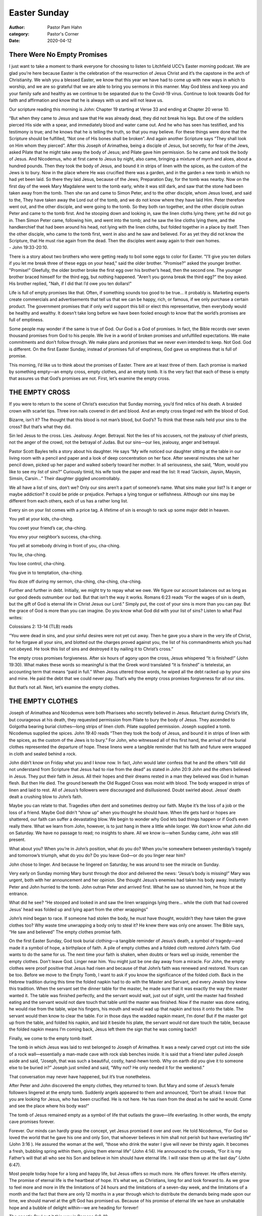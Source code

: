 Easter Sunday
=============

:author: Pastor Pam Hahn
:category: Pastor's Corner
:date: 2020-04-12

.. raw:: html

    <p>
        <iframe src="https://anchor.fm/litchfield-ucc/embed/episodes/Easter-Sunday-Sermon-ecmpit" height="102px" width="100%" frameborder="0" scrolling="no"></iframe>
    </p>


There Were No Empty Promises
^^^^^^^^^^^^^^^^^^^^^^^^^^^^

I just want to take a moment to thank everyone for choosing to listen to Litchfield UCC’s Easter morning podcast. We are glad you’re here because Easter is the celebration of the resurrection of Jesus Christ and it’s the capstone in the arch of Christianity. We wish you a blessed Easter, we know that this year we have had to come up with new ways in which to worship, and we are so grateful that we are able to bring you sermons in this manner. May God bless and keep you and your family safe and healthy as we continue to be separated due to the Covid-19 virus. Continue to look towards God for faith and affirmation and know that he is always with us and will not leave us.

Our scripture reading this morning is John: Chapter 19 starting at Verse 33 and ending at Chapter 20 verse 10.

| “But when they came to Jesus and saw that He was already dead, they did not break his legs. But one of the soldiers pierced His side with a spear, and immediately blood and water came out. And he who has seen has testified, and his testimony is true; and he knows that he is telling the truth, so that you may believe. For these things were done that the Scripture should be fulfilled, “Not one of His bones shall be broken”. And again another Scripture says “They shall look on Him whom they pierced”. After this Joseph of Arimathea, being a disciple of Jesus, but secretly, for fear of the Jews, asked Pilate that he might take away the body of Jesus; and Pilate gave him permission. So he came and took the body of Jesus. And Nicodemus, who at first came to Jesus by night, also came, bringing a mixture of myrrh and aloes, about a hundred pounds. Then they took the body of Jesus, and bound it in strips of linen with the spices, as the custom of the Jews is to bury. Now in the place where He was crucified there was a garden, and in the garden a new tomb in which no had yet been laid. So there they laid Jesus, because of the Jews; Preparation Day, for the tomb was nearby. Now on the first day of the week Mary Magdalene went to the tomb early, white it was still dark, and saw that the stone had been taken away from the tomb. Then she ran and came to Simon Peter, and to the other disciple, whom Jesus loved, and said to the, They have taken away the Lord out of the tomb, and we do not know where they have laid Him. Peter therefore went out, and the other disciple, and were going to the tomb. So they both ran together, and the other disciple outran Peter and came to the tomb first. And he stooping down and looking in, saw the linen cloths lying there; yet he did not go in. Then Simon Peter came, following him, and went into the tomb; and he saw the line cloths lying there, and the handkerchief that had been around his head, not lying with the linen cloths, but folded together in a place by itself. Then the other disciple, who came to the tomb first, went in also and he saw and believed. For as yet they did not know the Scripture, that He must rise again from the dead. Then the disciples went away again to their own homes.
| - John 19:33-20:10.

There is a story about two brothers who were getting ready to boil some eggs to color for Easter. "I’ll give you ten dollars if you let me break three of these eggs on your head," said the older brother. "Promise?" asked the younger brother. "Promise!" Gleefully, the older brother broke the first egg over his brother’s head, then the second one. The younger brother braced himself for the third egg, but nothing happened. "Aren’t you gonna break the third egg?" the boy asked. His brother replied, "Nah, if I did that I’d owe you ten dollars!"

Life is full of empty promises like that. Often, if something sounds too good to be true… it probably is. Marketing experts create commercials and advertisements that tell us that we can be happy, rich, or famous, if we only purchase a certain product. The government promises that if only we’d support this bill or elect this representative, then everybody would be healthy and wealthy. It doesn’t take long before we have been fooled enough to know that the world’s promises are full of emptiness.

Some people may wonder if the same is true of God. Our God is a God of promises. In fact, the Bible records over seven thousand promises from God to his people. We live in a world of broken promises and unfulfilled expectations. We make commitments and don’t follow through. We make plans and promises that we never even intended to keep. Not God. God is different. On the first Easter Sunday, instead of promises full of emptiness, God gave us emptiness that is full of promise.

This morning, I’d like us to think about the promises of Easter. There are at least three of them. Each promise is marked by something empty—an empty cross, empty clothes, and an empty tomb. It is the very fact that each of these is empty that assures us that God’s promises are not. First, let’s examine the empty cross.

THE EMPTY CROSS
^^^^^^^^^^^^^^^

If you were to return to the scene of Christ’s execution that Sunday morning, you’d find relics of his death. A braided crown with scarlet tips. Three iron nails covered in dirt and blood. And an empty cross tinged red with the blood of God.

Bizarre, isn’t it? The thought that this blood is not man’s blood, but God’s? To think that these nails held your sins to the cross? But that’s what they did.

Sin led Jesus to the cross. Lies. Jealousy. Anger. Betrayal. Not the lies of his accusers, not the jealousy of chief priests, not the anger of the crowd, not the betrayal of Judas. But our sins—our lies, jealousy, anger and betrayal.

Pastor Scott Bayles tells a story about his daughter. He says “My wife noticed our daughter sitting at the table in our living room with a pencil and paper and a look of deep concentration on her face. After several minutes she sat her pencil down, picked up her paper and walked soberly toward her mother. In all seriousness, she said, “Mom, would you like to see my list of sins?” Curiously timid, his wife took the paper and read the list: It read “Jacksin, Jaysin, Maysin, Simsin, Carsin…” Their daughter giggled uncontrollably.

We all have a list of sins, don’t we? Only our sins aren’t a part of someone’s name. What sins make your list? Is it anger or maybe addiction? It could be pride or prejudice. Perhaps a lying tongue or selfishness. Although our sins may be different from each others, each of us has a rather long list.

Every sin on your list comes with a price tag. A lifetime of sin is enough to rack up some major debt in heaven.

You yell at your kids, cha-ching.

You covet your friend’s car, cha-ching.

You envy your neighbor’s success, cha-ching.

You yell at somebody driving in front of you, cha-ching.

You lie, cha-ching.

You lose control, cha-ching.

You give in to temptation, cha-ching.

You doze off during my sermon, cha-ching, cha-ching, cha-ching.

Further and further in debt. Initially, we might try to repay what we owe. We figure our account balances out as long as our good deeds outnumber our bad. But that isn’t the way it works. Romans 6:23 reads “For the wages of sin is death, but the gift of God is eternal life in Christ Jesus our Lord.” Simply put, the cost of your sins is more than you can pay. But the grace of God is more than you can imagine. Do you know what God did with your list of sins? Listen to what Paul writes:

Colossians 2: 13-14 (TLB) reads

| “You were dead in sins, and your sinful desires were not yet cut away. Then he gave you a share in the very life of Christ, for he forgave all your sins, and blotted out the charges proved against you, the list of his commandments which you had not obeyed. He took this list of sins and destroyed it by nailing it to Christ’s cross.”

The empty cross promises forgiveness. After six hours of agony upon the cross, Jesus whispered “It is finished!” (John 19:30). What makes these words so meaningful is that the Greek word translated “it is finished” is tetelestai, an accounting term that means “paid in full.” When Jesus uttered those words, he wiped all the debt racked up by your sins and mine. He paid the debt that we could never pay. That’s why the empty cross promises forgiveness for all our sins.

But that’s not all. Next, let’s examine the empty clothes.

THE EMPTY CLOTHES
^^^^^^^^^^^^^^^^^

Joseph of Arimathea and Nicodemus were both Pharisees who secretly believed in Jesus. Reluctant during Christ’s life, but courageous at his death, they requested permission from Pilate to bury the body of Jesus. They ascended to Golgotha bearing burial clothes—long strips of linen cloth. Pilate supplied permission. Joseph supplied a tomb. Nicodemus supplied the spices. John 19:40 reads “Then they took the body of Jesus, and bound it in strips of linen with the spices, as the custom of the Jews is to bury.” For John, who witnessed all of this first hand, the arrival of the burial clothes represented the departure of hope. These linens were a tangible reminder that his faith and future were wrapped in cloth and sealed behind a rock.

John didn’t know on Friday what you and I know now. In fact, John would later confess that he and the others “still did not understand from Scripture that Jesus had to rise from the dead” as stated in John 20:9 John and the others believed in Jesus. They put their faith in Jesus. All their hopes and their dreams rested in a man they believed was God in human flesh. But then He died. The ground beneath the Old Rugged Cross was moist with blood. The body wrapped in strips of linen and laid to rest. All of Jesus’s followers were discouraged and disillusioned. Doubt swirled about. Jesus’ death dealt a crushing blow to John’s faith.

Maybe you can relate to that. Tragedies often dent and sometimes destroy our faith. Maybe it’s the loss of a job or the loss of a friend. Maybe God didn’t “show up” when you thought he should have. When life gets hard or hopes are shattered, our faith can suffer a devastating blow. We begin to wonder why God lets bad things happen or if God’s even really there. What we learn from John, however, is to just hang in there a little while longer. We don’t know what John did on Saturday. We have no passage to read; no insights to share. All we know is—when Sunday came, John was still present.

What about you? When you’re in John’s position, what do you do? When you’re somewhere between yesterday’s tragedy and tomorrow’s triumph, what do you do? Do you leave God—or do you linger near him?

John chose to linger. And because he lingered on Saturday, he was around to see the miracle on Sunday.

Very early on Sunday morning Mary burst through the door and delivered the news: “Jesus’s body is missing!” Mary was urgent, both with her announcement and her opinion. She thought Jesus’s enemies had taken his body away. Instantly Peter and John hurried to the tomb. John outran Peter and arrived first. What he saw so stunned him, he froze at the entrance.

What did he see? “He stooped and looked in and saw the linen wrappings lying there… while the cloth that had covered Jesus’ head was folded up and lying apart from the other wrappings”

John’s mind began to race. If someone had stolen the body, he must have thought, wouldn’t they have taken the grave clothes too? Why waste time unwrapping a body only to steal it? He knew there was only one answer. The Bible says, “He saw and believed” The empty clothes promise faith.

On the first Easter Sunday, God took burial clothing—a tangible reminder of Jesus’s death, a symbol of tragedy—and made it a symbol of hope, a birthplace of faith. A pile of empty clothes and a folded cloth restored John’s faith. God wants to do the same for us. The next time your faith is shaken, when doubts or fears well up inside, remember the empty clothes. Don’t leave God. Linger near him. You might just be one day away from a miracle. For John, the empty clothes were proof positive that Jesus had risen and because of that John’s faith was renewed and restored. Yours can be too. Before we move to the Empty Tomb, I want to ask if you know the significance of the folded cloth. Back in the Hebrew tradition during this time the folded napkin had to do with the Master and Servant, and every Jewish boy knew this tradition. When the servant set the dinner table for the master, he made sure that it was exactly the way the master wanted it. The table was finished perfectly, and the servant would wait, just out of sight, until the master had finished eating and the servant would not dare touch that table until the master was finished. Now if the master was done eating, he would rise from the table, wipe his fingers, his mouth and would wad up that napkin and toss it onto the table. The servant would then know to clear the table. For in those days the wadded napkin meant, I’m done! But if the master got up from the table, and folded his napkin, and laid it beside his plate, the servant would not dare touch the table, because the folded napkin means I’m coming back, Jesus left them the sign that he was coming back!!

Finally, we come to the empty tomb itself.

The tomb in which Jesus was laid to rest belonged to Joseph of Arimathea. It was a newly carved crypt cut into the side of a rock wall—essentially a man-made cave with rock slab benches inside. It is said that a friend later pulled Joseph aside and said, “Joseph, that was such a beautiful, costly, hand-hewn tomb. Why on earth did you give it to someone else to be buried in?” Joseph just smiled and said, “Why not? He only needed it for the weekend.”

That conversation may never have happened, but it’s true nonetheless.

After Peter and John discovered the empty clothes, they returned to town. But Mary and some of Jesus’s female followers lingered at the empty tomb. Suddenly angels appeared to them and announced, “Don’t be afraid. I know that you are looking for Jesus, who has been crucified. He is not here. He has risen from the dead as he said he would. Come and see the place where his body was!”

The tomb of Jesus remained empty as a symbol of life that outlasts the grave—life everlasting. In other words, the empty cave promises forever.

Forever. Our minds can hardly grasp the concept, yet Jesus promised it over and over. He told Nicodemus, “For God so loved the world that he gave his one and only Son, that whoever believes in him shall not perish but have everlasting life” (John 3:16 ). He assured the woman at the well, “those who drink the water I give will never be thirsty again. It becomes a fresh, bubbling spring within them, giving them eternal life” (John 4:14). He announced to the crowds, “For it is my Father’s will that all who see his Son and believe in him should have eternal life. I will raise them up at the last day” (John 6:47).

Most people today hope for a long and happy life, but Jesus offers so much more. He offers forever. He offers eternity. The promise of eternal life is the heartbeat of hope. It’s what we, as Christians, long for and look forward to. As we grow to feel more and more in life the limitations of 24 hours and the limitations of a seven-day week, and the limitations of a month and the fact that there are only 12 months in a year through which to distribute the demands being made upon our time, we should marvel at the gift God has promised us. Because of his promise of eternal life we have an unshakable hope and a bubble of delight within—we are heading for forever!

The apostle Paul put it this way in Romans 6:8-10

And since we died with Christ, we know we will also live with him. We are sure of this because Christ was raised from the dead, and he will never die again. Death no longer has any power over him. When he died, he died once to break the power of sin. But now that he lives, he lives for the glory of God.

The empty tomb serves as a powerful reminder that Christ rose from the grave, never to die again. He promises that if we believe in him, then we will live with him… forever! As Edwin Excell put it in the unforgettable final verse of Amazing Grace: When we’ve been there ten thousand years, bright shining as the sun; we’ve no less days to sing God’s praise than when we first begun.

The empty cross promises forgiveness for all of our sins. The empty clothes promise faith for those who stay close to God during those dark days. The empty tomb promises forever to those who put their faith in the One who conquered death. Like I said in the beginning, our God is a God of promises. He always keeps them! The very fact that the cross, the clothes, and the cave were found empty assures us that God’s promises are not!

Amen

‒ Pastor Pam